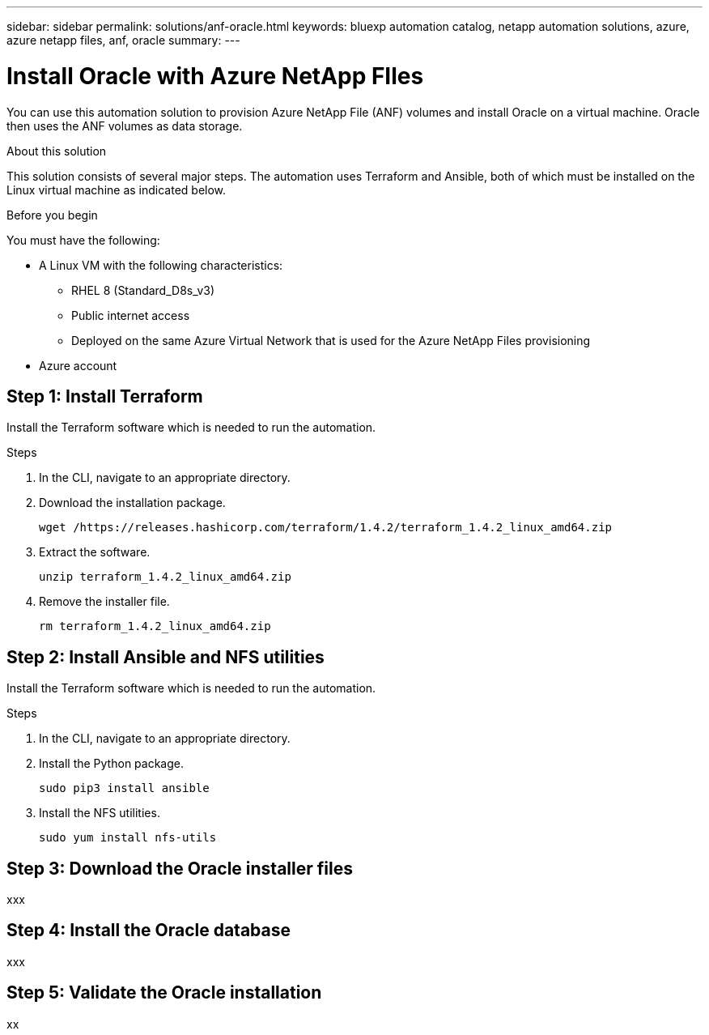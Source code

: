 ---
sidebar: sidebar
permalink: solutions/anf-oracle.html
keywords: bluexp automation catalog, netapp automation solutions, azure, azure netapp files, anf, oracle
summary:
---

= Install Oracle with Azure NetApp FIles
:hardbreaks:
:nofooter:
:icons: font
:linkattrs:
:imagesdir: ./media/

[.lead]
You can use this automation solution to provision Azure NetApp File (ANF) volumes and install Oracle on a virtual machine. Oracle then uses the ANF volumes as data storage.

.About this solution

This solution consists of several major steps. The automation uses Terraform and Ansible, both of which must be installed on the Linux virtual machine as indicated below.

.Before you begin

You must have the following:

* A Linux VM with the following characteristics:
** RHEL 8 (Standard_D8s_v3)
** Public internet access
** Deployed on the same Azure Virtual Network that is used for the Azure NetApp Files provisioning
* Azure account

== Step 1: Install Terraform

Install the Terraform software which is needed to run the automation.

.Steps

. In the CLI, navigate to an appropriate directory.

. Download the installation package.
+
`wget /https://releases.hashicorp.com/terraform/1.4.2/terraform_1.4.2_linux_amd64.zip`

. Extract the software.
+
`unzip terraform_1.4.2_linux_amd64.zip`

. Remove the installer file.
+
`rm terraform_1.4.2_linux_amd64.zip`

== Step 2: Install Ansible and NFS utilities

Install the Terraform software which is needed to run the automation.

.Steps

. In the CLI, navigate to an appropriate directory.

. Install the Python package.
+
`sudo pip3 install ansible`

. Install the NFS utilities.
+
`sudo yum install nfs-utils`

== Step 3: Download the Oracle installer files

xxx

== Step 4: Install the Oracle database

xxx

== Step 5: Validate the Oracle installation

xx
